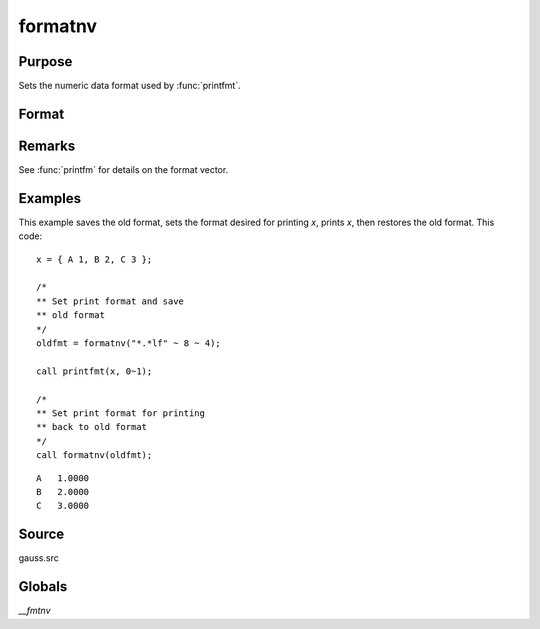 
formatnv
==============================================

Purpose
----------------

Sets the numeric data format used by :func:`printfmt`.

Format
----------------
.. function:: oldfmt = formatnv(newfmt)

    :param newfmt: the new format specification.
    :type newfmt: 1x3 vector

    :returns: **oldfmt** (*1x3 vector*) - the old format specification.

Remarks
-------

See :func:`printfm` for details on the format vector.

Examples
----------------
This example saves the old format, sets the format desired for
printing *x*, prints *x*, then restores the
old format. This code:

::

    x = { A 1, B 2, C 3 };

    /*
    ** Set print format and save
    ** old format 
    */
    oldfmt = formatnv("*.*lf" ~ 8 ~ 4);

    call printfmt(x, 0~1);

    /*
    ** Set print format for printing
    ** back to old format
    */
    call formatnv(oldfmt);

::

     A   1.0000
     B   2.0000
     C   3.0000

Source
------

gauss.src

Globals
------------

`\__fmtnv`

.. seealso:: Functions :func:`formatcv`, :func:`printfm`, :func:`printfmt`
